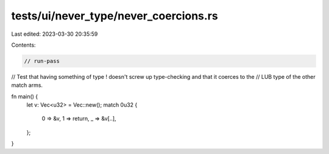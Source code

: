 tests/ui/never_type/never_coercions.rs
======================================

Last edited: 2023-03-30 20:35:59

Contents:

.. code-block:: rs

    // run-pass
// Test that having something of type ! doesn't screw up type-checking and that it coerces to the
// LUB type of the other match arms.

fn main() {
    let v: Vec<u32> = Vec::new();
    match 0u32 {
        0 => &v,
        1 => return,
        _ => &v[..],
    };
}


